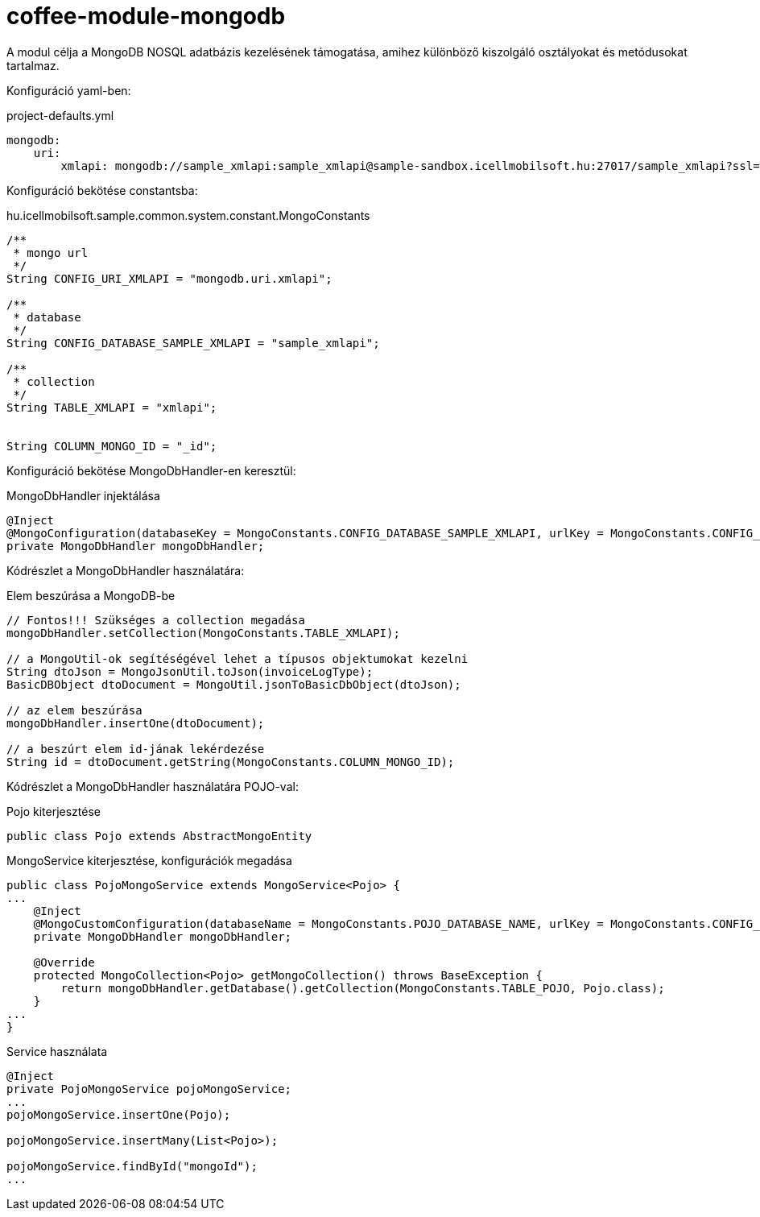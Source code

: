 [#common_module_coffee-module-mongodb]
= coffee-module-mongodb

A modul célja a MongoDB NOSQL adatbázis kezelésének támogatása, amihez különböző kiszolgáló osztályokat és metódusokat tartalmaz.

Konfiguráció yaml-ben:

.project-defaults.yml
[source,yaml]
----
mongodb:
    uri:
        xmlapi: mongodb://sample_xmlapi:sample_xmlapi@sample-sandbox.icellmobilsoft.hu:27017/sample_xmlapi?ssl=false
----

Konfiguráció bekötése constantsba:

.hu.icellmobilsoft.sample.common.system.constant.MongoConstants
[source,java]
----
/**
 * mongo url
 */
String CONFIG_URI_XMLAPI = "mongodb.uri.xmlapi";
 
/**
 * database
 */
String CONFIG_DATABASE_SAMPLE_XMLAPI = "sample_xmlapi";
 
/**
 * collection
 */
String TABLE_XMLAPI = "xmlapi";
 
 
String COLUMN_MONGO_ID = "_id";
----
Konfiguráció bekötése MongoDbHandler-en keresztül:

.MongoDbHandler injektálása
[source,java]
----
@Inject
@MongoConfiguration(databaseKey = MongoConstants.CONFIG_DATABASE_SAMPLE_XMLAPI, urlKey = MongoConstants.CONFIG_URI_XMLAPI)
private MongoDbHandler mongoDbHandler;
----
Kódrészlet a MongoDbHandler használatára:

.Elem beszúrása a MongoDB-be
[source,java]
----
// Fontos!!! Szükséges a collection megadása
mongoDbHandler.setCollection(MongoConstants.TABLE_XMLAPI);
 
// a MongoUtil-ok segítéségével lehet a típusos objektumokat kezelni
String dtoJson = MongoJsonUtil.toJson(invoiceLogType);
BasicDBObject dtoDocument = MongoUtil.jsonToBasicDbObject(dtoJson);
 
// az elem beszúrása
mongoDbHandler.insertOne(dtoDocument);
 
// a beszúrt elem id-jának lekérdezése
String id = dtoDocument.getString(MongoConstants.COLUMN_MONGO_ID);
----

Kódrészlet a MongoDbHandler használatára POJO-val:

.Pojo kiterjesztése
[source,java]
----
public class Pojo extends AbstractMongoEntity
----

.MongoService kiterjesztése, konfigurációk megadása
[source,java]
----
public class PojoMongoService extends MongoService<Pojo> {
...
    @Inject
    @MongoCustomConfiguration(databaseName = MongoConstants.POJO_DATABASE_NAME, urlKey = MongoConstants.CONFIG_URI_COMMON)
    private MongoDbHandler mongoDbHandler;

    @Override
    protected MongoCollection<Pojo> getMongoCollection() throws BaseException {
        return mongoDbHandler.getDatabase().getCollection(MongoConstants.TABLE_POJO, Pojo.class);
    }
...
}
----
.Service használata
[source,java]
----
@Inject
private PojoMongoService pojoMongoService;
...
pojoMongoService.insertOne(Pojo);

pojoMongoService.insertMany(List<Pojo>);

pojoMongoService.findById("mongoId");
...
----